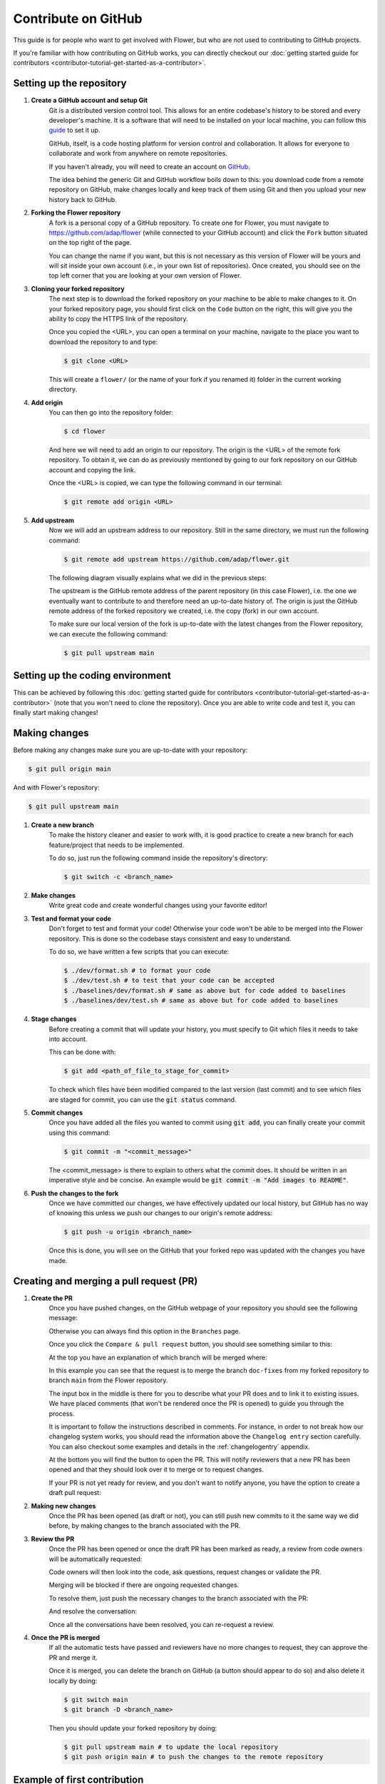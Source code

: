 Contribute on GitHub
====================

This guide is for people who want to get involved with Flower, but who are not used to contributing to GitHub projects.

If you're familiar with how contributing on GitHub works, you can directly checkout our :doc:`getting started guide for contributors <contributor-tutorial-get-started-as-a-contributor>`.


Setting up the repository
-------------------------

1. **Create a GitHub account and setup Git**
    Git is a distributed version control tool. This allows for an entire codebase's history to be stored and every developer's machine.
    It is a software that will need to be installed on your local machine, you can follow this `guide <https://docs.github.com/en/get-started/quickstart/set-up-git>`_ to set it up.

    GitHub, itself, is a code hosting platform for version control and collaboration. It allows for everyone to collaborate and work from anywhere on remote repositories.

    If you haven't already, you will need to create an account on `GitHub <https://github.com/signup>`_.

    The idea behind the generic Git and GitHub workflow boils down to this:
    you download code from a remote repository on GitHub, make changes locally and keep track of them using Git and then you upload your new history back to GitHub.

2. **Forking the Flower repository**
    A fork is a personal copy of a GitHub repository. To create one for Flower, you must navigate to `<https://github.com/adap/flower>`_ (while connected to your GitHub account)
    and click the ``Fork`` button situated on the top right of the page.

    .. image:: _static/fork_button.png

    You can change the name if you want, but this is not necessary as this version of Flower will be yours and will sit inside your own account (i.e., in your own list of repositories).
    Once created, you should see on the top left corner that you are looking at your own version of Flower.

    .. image:: _static/fork_link.png

3. **Cloning your forked repository**
    The next step is to download the forked repository on your machine to be able to make changes to it.
    On your forked repository page, you should first click on the ``Code`` button on the right,
    this will give you the ability to copy the HTTPS link of the repository.

    .. image:: _static/cloning_fork.png

    Once you copied the \<URL\>, you can open a terminal on your machine, navigate to the place you want to download the repository to and type:

    .. code-block:: shell

        $ git clone <URL>

    This will create a ``flower/`` (or the name of your fork if you renamed it) folder in the current working directory.

4. **Add origin**
    You can then go into the repository folder:

    .. code-block:: shell

        $ cd flower

    And here we will need to add an origin to our repository. The origin is the \<URL\> of the remote fork repository.
    To obtain it, we can do as previously mentioned by going to our fork repository on our GitHub account and copying the link.

    .. image:: _static/cloning_fork.png

    Once the \<URL\> is copied, we can type the following command in our terminal:

    .. code-block:: shell

        $ git remote add origin <URL>


5. **Add upstream**
    Now we will add an upstream address to our repository.
    Still in the same directory, we must run the following command:

    .. code-block:: shell

        $ git remote add upstream https://github.com/adap/flower.git

    The following diagram visually explains what we did in the previous steps:

    .. image:: _static/github_schema.png

    The upstream is the GitHub remote address of the parent repository (in this case Flower),
    i.e. the one we eventually want to contribute to and therefore need an up-to-date history of.
    The origin is just the GitHub remote address of the forked repository we created, i.e. the copy (fork) in our own account.

    To make sure our local version of the fork is up-to-date with the latest changes from the Flower repository,
    we can execute the following command:

    .. code-block:: shell

        $ git pull upstream main


Setting up the coding environment
---------------------------------

This can be achieved by following this :doc:`getting started guide for contributors <contributor-tutorial-get-started-as-a-contributor>` (note that you won't need to clone the repository).
Once you are able to write code and test it, you can finally start making changes!


Making changes
--------------

Before making any changes make sure you are up-to-date with your repository:

.. code-block:: shell

    $ git pull origin main

And with Flower's repository:

.. code-block:: shell

    $ git pull upstream main

1. **Create a new branch**
    To make the history cleaner and easier to work with, it is good practice to
    create a new branch for each feature/project that needs to be implemented.

    To do so, just run the following command inside the repository's directory:

    .. code-block:: shell

        $ git switch -c <branch_name>

2. **Make changes**
    Write great code and create wonderful changes using your favorite editor!

3. **Test and format your code**
    Don't forget to test and format your code! Otherwise your code won't be able to be merged into the Flower repository.
    This is done so the codebase stays consistent and easy to understand.

    To do so, we have written a few scripts that you can execute:

    .. code-block:: shell

        $ ./dev/format.sh # to format your code
        $ ./dev/test.sh # to test that your code can be accepted
        $ ./baselines/dev/format.sh # same as above but for code added to baselines
        $ ./baselines/dev/test.sh # same as above but for code added to baselines

4. **Stage changes**
    Before creating a commit that will update your history, you must specify to Git which files it needs to take into account.

    This can be done with:

    .. code-block:: shell

        $ git add <path_of_file_to_stage_for_commit>

    To check which files have been modified compared to the last version (last commit) and to see which files are staged for commit,
    you can use the :code:`git status` command.

5. **Commit changes**
    Once you have added all the files you wanted to commit using :code:`git add`, you can finally create your commit using this command:

    .. code-block:: shell

        $ git commit -m "<commit_message>"

    The \<commit_message\> is there to explain to others what the commit does. It should be written in an imperative style and be concise.
    An example would be :code:`git commit -m "Add images to README"`.

6. **Push the changes to the fork**
    Once we have committed our changes, we have effectively updated our local history, but GitHub has no way of knowing this unless we push
    our changes to our origin's remote address:

    .. code-block:: shell

        $ git push -u origin <branch_name>

    Once this is done, you will see on the GitHub that your forked repo was updated with the changes you have made.


Creating and merging a pull request (PR)
----------------------------------------

1. **Create the PR**
    Once you have pushed changes, on the GitHub webpage of your repository you should see the following message:

    .. image:: _static/compare_and_pr.png

    Otherwise you can always find this option in the ``Branches`` page.

    Once you click the ``Compare & pull request`` button, you should see something similar to this:

    .. image:: _static/creating_pr.png

    At the top you have an explanation of which branch will be merged where:

    .. image:: _static/merging_branch.png

    In this example you can see that the request is to merge the branch ``doc-fixes`` from my forked repository to branch ``main`` from the Flower repository.

    The input box in the middle is there for you to describe what your PR does and to link it to existing issues.
    We have placed comments (that won't be rendered once the PR is opened) to guide you through the process.

    It is important to follow the instructions described in comments. For instance, in order to not break how our changelog system works,
    you should read the information above the ``Changelog entry`` section carefully.
    You can also checkout some examples and details in the :ref:`changelogentry` appendix.

    At the bottom you will find the button to open the PR. This will notify reviewers that a new PR has been opened and
    that they should look over it to merge or to request changes.

    If your PR is not yet ready for review, and you don't want to notify anyone, you have the option to create a draft pull request:

    .. image:: _static/draft_pr.png

2. **Making new changes**
    Once the PR has been opened (as draft or not), you can still push new commits to it the same way we did before, by making changes to the branch associated with the PR.

3. **Review the PR**
    Once the PR has been opened or once the draft PR has been marked as ready, a review from code owners will be automatically requested:

    .. image:: _static/opened_pr.png

    Code owners will then look into the code, ask questions, request changes or validate the PR.

    Merging will be blocked if there are ongoing requested changes.

    .. image:: _static/changes_requested.png

    To resolve them, just push the necessary changes to the branch associated with the PR:

    .. image:: _static/make_changes.png

    And resolve the conversation:

    .. image:: _static/resolve_conv.png

    Once all the conversations have been resolved, you can re-request a review.


4. **Once the PR is merged**
    If all the automatic tests have passed and reviewers have no more changes to request, they can approve the PR and merge it.

    .. image:: _static/merging_pr.png

    Once it is merged, you can delete the branch on GitHub (a button should appear to do so) and also delete it locally by doing:

    .. code-block:: shell

        $ git switch main
        $ git branch -D <branch_name>

    Then you should update your forked repository by doing:

    .. code-block:: shell

        $ git pull upstream main # to update the local repository
        $ git push origin main # to push the changes to the remote repository


Example of first contribution
-----------------------------

Problem
*******

For our documentation, we've started to use the `Diàtaxis framework <https://diataxis.fr/>`_.

Our "How to" guides should have titles that continue the sentence "How to …", for example, "How to upgrade to Flower 1.0".

Most of our guides do not follow this new format yet, and changing their title is (unfortunately) more involved than one might think.

This issue is about changing the title of a doc from present continuous to present simple.

Let's take the example of "Saving Progress" which we changed to "Save Progress". Does this pass our check?

Before: "How to saving progress" ❌

After: "How to save progress" ✅

Solution
********

This is a tiny change, but it'll allow us to test your end-to-end setup. After cloning and setting up the Flower repo, here's what you should do:

- Find the source file in ``doc/source``
- Make the change in the ``.rst`` file (beware, the dashes under the title should be the same length as the title itself)
- Build the docs and check the result: `<https://flower.ai/docs/writing-documentation.html#edit-an-existing-page>`_

Rename file
:::::::::::

You might have noticed that the file name still reflects the old wording.
If we just change the file, then we break all existing links to it - it is **very important** to avoid that, breaking links can harm our search engine ranking.

Here's how to change the file name:

- Change the file name to ``save-progress.rst``
- Add a redirect rule to ``doc/source/conf.py``

This will cause a redirect from ``saving-progress.html`` to ``save-progress.html``, old links will continue to work.

Apply changes in the index file
:::::::::::::::::::::::::::::::

For the lateral navigation bar to work properly, it is very important to update the ``index.rst`` file as well.
This is where we define the whole arborescence of the navbar.

- Find and modify the file name in ``index.rst``

Open PR
:::::::

- Commit the changes (commit messages are always imperative: "Do something", in this case "Change …")
- Push the changes to your fork
- Open a PR (as shown above)
- Wait for it to be approved!
- Congrats! 🥳 You're now officially a Flower contributor!


How to write a good PR title
----------------------------

A well-crafted PR title helps team members quickly understand the purpose and scope of the changes being proposed. Here's a guide to help you write a good GitHub PR title:

1. Be Clear and Concise: Provide a clear summary of the changes in a concise manner.
1. Use Actionable Verbs: Start with verbs like "Add," "Update," or "Fix" to indicate the purpose.
1. Include Relevant Information: Mention the affected feature or module for context.
1. Keep it Short: Avoid lengthy titles for easy readability.
1. Use Proper Capitalization and Punctuation: Follow grammar rules for clarity.

Let's start with a few examples for titles that should be avoided because they do not provide meaningful information:

* Implement Algorithm
* Database
* Add my_new_file.py to codebase
* Improve code in module
* Change SomeModule

Here are a few positive examples which provide helpful information without repeating how they do it, as that is already visible in the "Files changed" section of the PR:

* Update docs banner to mention Flower Summit 2023
* Remove unnecessary XGBoost dependency
* Remove redundant attributes in strategies subclassing FedAvg
* Add CI job to deploy the staging system when the ``main`` branch changes
* Add new amazing library which will be used to improve the simulation engine


Next steps
----------

Once you have made your first PR, and want to contribute more, be sure to check out the following :

- :doc:`Good first contributions <contributor-ref-good-first-contributions>`, where you should particularly look into the :code:`baselines` contributions.


Appendix
--------

.. _changelogentry:

Changelog entry
***************

When opening a new PR, inside its description, there should be a ``Changelog entry`` header.

Above this header you should see the following comment that explains how to write your changelog entry:

    Inside the following 'Changelog entry' section,
    you should put the description of your changes that will be added to the changelog alongside your PR title.

    If the section is completely empty (without any token) or non-existent,
    the changelog will just contain the title of the PR for the changelog entry, without any description.

    If the section contains some text other than tokens, it will use it to add a description to the change.

    If the section contains one of the following tokens it will ignore any other text and put the PR under the corresponding section of the changelog:

    <general> is for classifying a PR as a general improvement.

    <skip> is to not add the PR to the changelog

    <baselines> is to add a general baselines change to the PR

    <examples> is to add a general examples change to the PR

    <sdk> is to add a general sdk change to the PR

    <simulations> is to add a general simulations change to the PR

    Note that only one token should be used.

Its content must have a specific format. We will break down what each possibility does:

- If the ``### Changelog entry`` section contains nothing or doesn't exist, the following text will be added to the changelog::

    - **PR TITLE** ([#PR_NUMBER](https://github.com/adap/flower/pull/PR_NUMBER))

- If the ``### Changelog entry`` section contains a description (and no token), the following text will be added to the changelog::

    - **PR TITLE** ([#PR_NUMBER](https://github.com/adap/flower/pull/PR_NUMBER))

        DESCRIPTION FROM THE CHANGELOG ENTRY

- If the ``### Changelog entry`` section contains ``<skip>``, nothing will change in the changelog.

- If the ``### Changelog entry`` section contains ``<general>``, the following text will be added to the changelog::

    - **General improvements** ([#PR_NUMBER](https://github.com/adap/flower/pull/PR_NUMBER))

- If the ``### Changelog entry`` section contains ``<baselines>``, the following text will be added to the changelog::

    - **General updates to Flower Baselines** ([#PR_NUMBER](https://github.com/adap/flower/pull/PR_NUMBER))

- If the ``### Changelog entry`` section contains ``<examples>``, the following text will be added to the changelog::

    - **General updates to Flower Examples** ([#PR_NUMBER](https://github.com/adap/flower/pull/PR_NUMBER))

- If the ``### Changelog entry`` section contains ``<sdk>``, the following text will be added to the changelog::

    - **General updates to Flower SDKs** ([#PR_NUMBER](https://github.com/adap/flower/pull/PR_NUMBER))

- If the ``### Changelog entry`` section contains ``<simulations>``, the following text will be added to the changelog::

    - **General updates to Flower Simulations** ([#PR_NUMBER](https://github.com/adap/flower/pull/PR_NUMBER))

Note that only one token must be provided, otherwise, only the first action (in the order listed above), will be performed.
